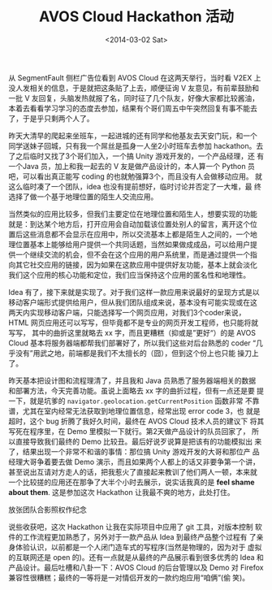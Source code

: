 #+TITLE: AVOS Cloud Hackathon 活动
#+DATE: <2014-03-02 Sat>

#+BEGIN_COMMENT
.. title: AVOS Cloud Hackathon 活动
.. slug: avos-cloud-hackathon-huo-dong
.. date: 2014/03/02 23:05:17
.. tags: hack,LBS,cloud,life
.. link: 
.. description: 流水帐，生活杂记
.. type: text
#+END_COMMENT


从 SegmentFault 侧栏广告位看到 AVOS Cloud 在这两天举行，当时看 V2EX 上
没人发相关的信息，于是就把这条贴了上去，顺便征询 V 友意见，有前辈鼓励和
一批 V 友回复，头脑发热就报了名，同时征了几个队友，好像大家都比较酱油，
本着去看看学习学习的态度去参加，结果有个哥们周五中午突然回复有事不能去
了，于是乎只剩两个人了。

昨天大清早的爬起来坐班车，一起进城的还有同学和他基友去天安门玩，和一个
同学送妹子回城，只有我一个屌丝是孤身一人坐2小时班车去参加 hackathon。去
了之后临时又找了3个哥们加入，一个搞 Unity 游戏开发的，一个产品经理，还
有一个Java 员，加上和我一起去的 V 友是做产品设计的，本人算一个 Python
员吧，可以看出真正能写 coding 的也就勉强算3个，而且没有人会做移动应用。
就这么临时凑了一个团队，idea 也没有提前想好，临时讨论并否定了一大堆，最
终选择了做一个基于地理位置的陌生人交流应用。

当然类似的应用比较多，但我们主要定位在地理位置和陌生人，想要实现的功能
就是：到达某个地方后，打开应用会自动加载该位置处别人的留言，离开这个位
置后这些消息都不会显示在应用中，所以交流基本上都是陌生人之间的，一个地
理位置基本上能够给用户提供一个共同话题，当然如果做成成品，可以给用户提
供一个继续交流的机会，但不会在这个应用的用户系统里，而是通过提供一个指
向其它社交应用的链接，因为如果在这款应用中提供好友功能，基本上就会淡化
我们这个应用的核心功能和定位，我们应当保持这个应用的匿名性和地理性。

Idea 有了，接下来就是实现了。对于我们这样一款应用来说最好的呈现方式是以
移动客户端形式提供给用户，但从我们团队组成来说，基本没有可能实现或在这
两天内实现移动客户端，只能选择写一个网页应用，对我们3个coder来说，HTML
网页应用还可以写写，但毕竟都不是专业的网页开发工程师，也只能将就写写，
其中的曲折这里就略去 xx 字，而且更糟糕（抑或是”更好“）的是 AVOS
Cloud 基本将服务器端都帮我们部署好了，所以我们这些对后台熟悉的 coder
“几乎没有”用武之地，前端都是我们不太擅长的（囧），但到这个份上也只能
操刀上了。

昨天基本把设计图和流程理清了，并且我和 Java 员熟悉了服务器端相关的数据
和部署方法，今天完善功能。虽说上面略去 xx 字的曲折过程，但有一点还是要
提一下，就是坑爹的 =navigator.geolocation.getCurrentPosition= 函数非常
不靠谱，尤其在室内经常无法获取到地理位置信息，经常出现 error code 3，也
就是超时，这个 bug 折腾了我好久时间，最终在 AVOS Cloud 技术人员的建议下
将其写死在程序里，在 Demo 里模拟一下就行。第2天做产品设计的队员回家了，
所以直接导致我们最终的 Demo 比较丑。最后好说歹说算是把该有的功能模拟出
来了，结果出现一个非常不和谐的事情：那位搞 Unity 游戏开发的大哥和那位产
品经理大哥争着要去做 Demo 演示，而且如果两个人都上的话又非要争第一个讲，
甚至说出互请对方走人的话，把我惹火了直接起来教训了他们两人一顿，本来就
一个比较搓的应用还在那争了大半个小时去展示，说实话我真的是 *feel shame
about them*. 这是参加这次 Hackathon 让我最不爽的地方，此处打住。

放张团队合影照权作纪念

[[../images/hackathon.jpg]]

说些收获吧，这次 Hackathon 让我在实际项目中应用了 git 工具，对版本控制
软件的工作流程更加熟悉了，另外对于一款产品从 Idea 到最终产品整个过程有
了亲身体验认识，以前都是一个人闭门造车式的写程序(当然是物理的，因为对于
虚拟的互联网还是 open 的)。还有一点就是从最终的产品展示看到很多优秀的
Idea 和产品设计。最后吐槽和八卦一下：AVOS Cloud 的后台管理以及 Demo 对
Firefox 兼容性很糟糕；最终的一等将是一对情侣开发的一款约炮应用“咱俩”(偷
笑)。
